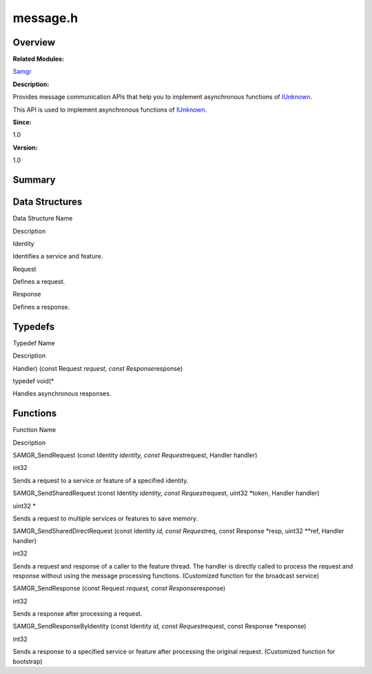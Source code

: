 message.h
=========

**Overview**\ 
--------------

**Related Modules:**

`Samgr <samgr.md>`__

**Description:**

Provides message communication APIs that help you to implement
asynchronous functions of `IUnknown <iunknown.md>`__.

This API is used to implement asynchronous functions of
`IUnknown <iunknown.md>`__.

**Since:**

1.0

**Version:**

1.0

**Summary**\ 
-------------

Data Structures
---------------

.. raw:: html

   <table>

.. raw:: html

   <thead align="left">

.. raw:: html

   <tr id="row1876094938191849">

.. raw:: html

   <th class="cellrowborder" valign="top" width="50%" id="mcps1.1.3.1.1">

.. raw:: html

   <p id="p380654742191849">

Data Structure Name

.. raw:: html

   </p>

.. raw:: html

   </th>

.. raw:: html

   <th class="cellrowborder" valign="top" width="50%" id="mcps1.1.3.1.2">

.. raw:: html

   <p id="p487186827191849">

Description

.. raw:: html

   </p>

.. raw:: html

   </th>

.. raw:: html

   </tr>

.. raw:: html

   </thead>

.. raw:: html

   <tbody>

.. raw:: html

   <tr id="row1426218609191849">

.. raw:: html

   <td class="cellrowborder" valign="top" width="50%" headers="mcps1.1.3.1.1 ">

.. raw:: html

   <p id="p1183785347191849">

Identity

.. raw:: html

   </p>

.. raw:: html

   </td>

.. raw:: html

   <td class="cellrowborder" valign="top" width="50%" headers="mcps1.1.3.1.2 ">

.. raw:: html

   <p id="p2131010737191849">

Identifies a service and feature.

.. raw:: html

   </p>

.. raw:: html

   </td>

.. raw:: html

   </tr>

.. raw:: html

   <tr id="row156646374191849">

.. raw:: html

   <td class="cellrowborder" valign="top" width="50%" headers="mcps1.1.3.1.1 ">

.. raw:: html

   <p id="p1394956304191849">

Request

.. raw:: html

   </p>

.. raw:: html

   </td>

.. raw:: html

   <td class="cellrowborder" valign="top" width="50%" headers="mcps1.1.3.1.2 ">

.. raw:: html

   <p id="p74691266191849">

Defines a request.

.. raw:: html

   </p>

.. raw:: html

   </td>

.. raw:: html

   </tr>

.. raw:: html

   <tr id="row811533833191849">

.. raw:: html

   <td class="cellrowborder" valign="top" width="50%" headers="mcps1.1.3.1.1 ">

.. raw:: html

   <p id="p684233563191849">

Response

.. raw:: html

   </p>

.. raw:: html

   </td>

.. raw:: html

   <td class="cellrowborder" valign="top" width="50%" headers="mcps1.1.3.1.2 ">

.. raw:: html

   <p id="p1798310381191849">

Defines a response.

.. raw:: html

   </p>

.. raw:: html

   </td>

.. raw:: html

   </tr>

.. raw:: html

   </tbody>

.. raw:: html

   </table>

Typedefs
--------

.. raw:: html

   <table>

.. raw:: html

   <thead align="left">

.. raw:: html

   <tr id="row388732638191849">

.. raw:: html

   <th class="cellrowborder" valign="top" width="50%" id="mcps1.1.3.1.1">

.. raw:: html

   <p id="p1622225474191849">

Typedef Name

.. raw:: html

   </p>

.. raw:: html

   </th>

.. raw:: html

   <th class="cellrowborder" valign="top" width="50%" id="mcps1.1.3.1.2">

.. raw:: html

   <p id="p1772923660191849">

Description

.. raw:: html

   </p>

.. raw:: html

   </th>

.. raw:: html

   </tr>

.. raw:: html

   </thead>

.. raw:: html

   <tbody>

.. raw:: html

   <tr id="row2096799255191849">

.. raw:: html

   <td class="cellrowborder" valign="top" width="50%" headers="mcps1.1.3.1.1 ">

.. raw:: html

   <p id="p1173033849191849">

Handler) (const Request *request, const Response*\ response)

.. raw:: html

   </p>

.. raw:: html

   </td>

.. raw:: html

   <td class="cellrowborder" valign="top" width="50%" headers="mcps1.1.3.1.2 ">

.. raw:: html

   <p id="p859541023191849">

typedef void(\*

.. raw:: html

   </p>

.. raw:: html

   <p id="p1193592317191849">

Handles asynchronous responses.

.. raw:: html

   </p>

.. raw:: html

   </td>

.. raw:: html

   </tr>

.. raw:: html

   </tbody>

.. raw:: html

   </table>

Functions
---------

.. raw:: html

   <table>

.. raw:: html

   <thead align="left">

.. raw:: html

   <tr id="row1603414473191849">

.. raw:: html

   <th class="cellrowborder" valign="top" width="50%" id="mcps1.1.3.1.1">

.. raw:: html

   <p id="p1270251826191849">

Function Name

.. raw:: html

   </p>

.. raw:: html

   </th>

.. raw:: html

   <th class="cellrowborder" valign="top" width="50%" id="mcps1.1.3.1.2">

.. raw:: html

   <p id="p1788751212191849">

Description

.. raw:: html

   </p>

.. raw:: html

   </th>

.. raw:: html

   </tr>

.. raw:: html

   </thead>

.. raw:: html

   <tbody>

.. raw:: html

   <tr id="row1314781942191849">

.. raw:: html

   <td class="cellrowborder" valign="top" width="50%" headers="mcps1.1.3.1.1 ">

.. raw:: html

   <p id="p880579016191849">

SAMGR_SendRequest (const Identity *identity, const Request*\ request,
Handler handler)

.. raw:: html

   </p>

.. raw:: html

   </td>

.. raw:: html

   <td class="cellrowborder" valign="top" width="50%" headers="mcps1.1.3.1.2 ">

.. raw:: html

   <p id="p390729667191849">

int32

.. raw:: html

   </p>

.. raw:: html

   <p id="p1189575377191849">

Sends a request to a service or feature of a specified identity.

.. raw:: html

   </p>

.. raw:: html

   </td>

.. raw:: html

   </tr>

.. raw:: html

   <tr id="row1719989144191849">

.. raw:: html

   <td class="cellrowborder" valign="top" width="50%" headers="mcps1.1.3.1.1 ">

.. raw:: html

   <p id="p193282323191849">

SAMGR_SendSharedRequest (const Identity *identity, const
Request*\ request, uint32 \*token, Handler handler)

.. raw:: html

   </p>

.. raw:: html

   </td>

.. raw:: html

   <td class="cellrowborder" valign="top" width="50%" headers="mcps1.1.3.1.2 ">

.. raw:: html

   <p id="p1308251603191849">

uint32 \*

.. raw:: html

   </p>

.. raw:: html

   <p id="p1471126357191849">

Sends a request to multiple services or features to save memory.

.. raw:: html

   </p>

.. raw:: html

   </td>

.. raw:: html

   </tr>

.. raw:: html

   <tr id="row1749673311191849">

.. raw:: html

   <td class="cellrowborder" valign="top" width="50%" headers="mcps1.1.3.1.1 ">

.. raw:: html

   <p id="p2063204798191849">

SAMGR_SendSharedDirectRequest (const Identity *id, const Request*\ req,
const Response \*resp, uint32 \**ref, Handler handler)

.. raw:: html

   </p>

.. raw:: html

   </td>

.. raw:: html

   <td class="cellrowborder" valign="top" width="50%" headers="mcps1.1.3.1.2 ">

.. raw:: html

   <p id="p375337849191849">

int32

.. raw:: html

   </p>

.. raw:: html

   <p id="p1004908798191849">

Sends a request and response of a caller to the feature thread. The
handler is directly called to process the request and response without
using the message processing functions. (Customized function for the
broadcast service)

.. raw:: html

   </p>

.. raw:: html

   </td>

.. raw:: html

   </tr>

.. raw:: html

   <tr id="row1306128896191849">

.. raw:: html

   <td class="cellrowborder" valign="top" width="50%" headers="mcps1.1.3.1.1 ">

.. raw:: html

   <p id="p950612437191849">

SAMGR_SendResponse (const Request *request, const Response*\ response)

.. raw:: html

   </p>

.. raw:: html

   </td>

.. raw:: html

   <td class="cellrowborder" valign="top" width="50%" headers="mcps1.1.3.1.2 ">

.. raw:: html

   <p id="p1481074402191849">

int32

.. raw:: html

   </p>

.. raw:: html

   <p id="p626501498191849">

Sends a response after processing a request.

.. raw:: html

   </p>

.. raw:: html

   </td>

.. raw:: html

   </tr>

.. raw:: html

   <tr id="row427295344191849">

.. raw:: html

   <td class="cellrowborder" valign="top" width="50%" headers="mcps1.1.3.1.1 ">

.. raw:: html

   <p id="p2141255017191849">

SAMGR_SendResponseByIdentity (const Identity *id, const
Request*\ request, const Response \*response)

.. raw:: html

   </p>

.. raw:: html

   </td>

.. raw:: html

   <td class="cellrowborder" valign="top" width="50%" headers="mcps1.1.3.1.2 ">

.. raw:: html

   <p id="p177204681191849">

int32

.. raw:: html

   </p>

.. raw:: html

   <p id="p360556508191849">

Sends a response to a specified service or feature after processing the
original request. (Customized function for bootstrap)

.. raw:: html

   </p>

.. raw:: html

   </td>

.. raw:: html

   </tr>

.. raw:: html

   </tbody>

.. raw:: html

   </table>
